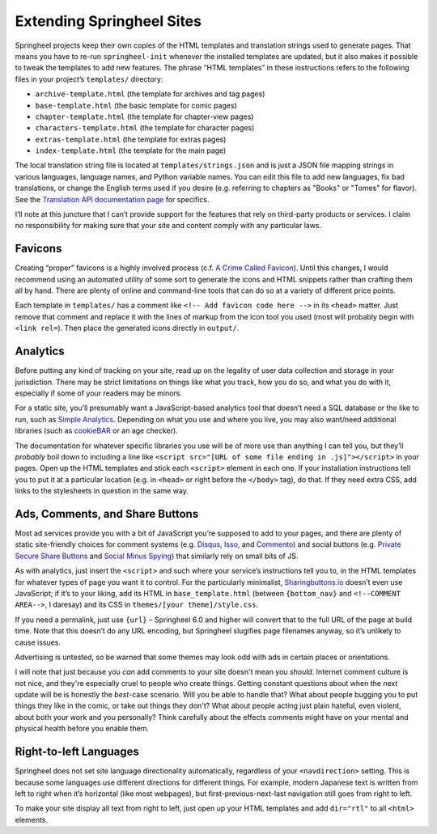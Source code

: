 Extending Springheel Sites
==========================

Springheel projects keep their own copies of the HTML templates
and translation strings used to generate pages. That means you have to
re-run ``springheel-init`` whenever the installed templates are
updated, but it also makes it possible to tweak the templates to add
new features. The phrase “HTML templates” in these instructions refers
to the following files in your project’s ``templates/`` directory:

-  ``archive-template.html`` (the template for archives and tag pages)
-  ``base-template.html`` (the basic template for comic pages)
-  ``chapter-template.html`` (the template for chapter-view pages)
-  ``characters-template.html`` (the template for character pages)
-  ``extras-template.html`` (the template for extras pages)
-  ``index-template.html`` (the template for the main page)

The local translation string file is located at ``templates/strings.json``
and is just a JSON file mapping strings in various languages, language
names, and Python variable names. You can edit this file to add new
languages, fix bad translations, or change the English terms used if
you desire (e.g. referring to chapters as "Books" or "Tomes" for flavor).
See the `Translation API documentation page <translation_api.html>`__
for specifics.

I’ll note at this juncture that I can’t provide support for the features
that rely on third-party products or services. I claim no responsibility
for making sure that your site and content comply with any particular
laws.

Favicons
--------

Creating “proper” favicons is a highly involved process (c.f. `A Crime
Called Favicon <https://meiert.com/en/blog/schmavicons/>`__). Until this
changes, I would recommend using an automated utility of some sort to
generate the icons and HTML snippets rather than crafting them all by
hand. There are plenty of online and command-line tools that can do so
at a variety of different price points.

Each template in ``templates/`` has a comment like
``<!-- Add favicon code here -->`` in its ``<head>`` matter. Just remove
that comment and replace it with the lines of markup from the icon tool
you used (most will probably begin with ``<link rel=``). Then place the
generated icons directly in ``output/``.

Analytics
---------

Before putting any kind of tracking on your site, read up on the
legality of user data collection and storage in your jurisdiction. There
may be strict limitations on things like what you track, how you do so,
and what you do with it, especially if some of your readers may be
minors.

For a static site, you’ll presumably want a JavaScript-based analytics
tool that doesn’t need a SQL database or the like to run, such as
`Simple Analytics <https://github.com/simpleanalytics/scripts>`__.
Depending on what you use and where you live, you may also want/need
additional libraries (such as `cookieBAR <https://cookie-bar.eu/>`__ or
an age checker).

The documentation for whatever specific libraries you use will be of
more use than anything I can tell you, but they’ll *probably* boil down
to including a line like
``<script src="[URL of some file ending in .js]"></script>`` in your
pages. Open up the HTML templates and stick each ``<script>`` element in
each one. If your installation instructions tell you to put it at a
particular location (e.g. in ``<head>`` or right before the ``</body>``
tag), do that. If they need extra CSS, add links to the stylesheets in
question in the same way.

Ads, Comments, and Share Buttons
--------------------------------

Most ad services provide you with a bit of JavaScript you’re supposed to
add to your pages, and there are plenty of static site-friendly choices
for comment systems (e.g. `Disqus <https://disqus.com/>`__,
`Isso <https://posativ.org/isso/>`__, and
`Commento <https://commento.io/>`__) and social buttons (e.g. `Private
Secure Share
Buttons <https://github.com/QuadrupleA/private-secure-sharing-buttons>`__
and `Social Minus Spying <https://ncase.me/SocialMinusSpying/>`__) that
similarly rely on small bits of JS.

As with analytics, just insert the ``<script>`` and such where your
service’s instructions tell you to, in the HTML templates for whatever
types of page you want it to control. For the particularly minimalist,
`Sharingbuttons.io <https://sharingbuttons.io/>`__ doesn’t even use
JavaScript; if it’s to your liking, add its HTML in
``base_template.html`` (between ``{bottom_nav}`` and
``<!--COMMENT AREA-->``, I daresay) and its CSS in
``themes/[your theme]/style.css``.

If you need a permalink, just use ``{url}`` – Springheel 6.0 and higher
will convert that to the full URL of the page at build time. Note that
this doesn’t do any URL encoding, but Springheel slugifies page
filenames anyway, so it’s unlikely to cause issues.

Advertising is untested, so be warned that some themes may look odd with
ads in certain places or orientations.

I will note that just because you *can* add comments to your site 
doesn't mean you *should*. Internet comment culture is not nice, and 
they're especially cruel to people who create things. Getting constant 
questions about when the next update will be is honestly the *best*-case 
scenario. Will you be able to handle that? What about people bugging you 
to put things they like in the comic, or take out things they don't? 
What about people acting just plain hateful, even violent, about both 
your work and you personally? Think carefully about the effects comments 
might have on your mental and physical health before you enable them.

Right-to-left Languages
-----------------------

Springheel does not set site language directionality automatically,
regardless of your ``<navdirection>`` setting. This is because some
languages use different directions for different things. For example,
modern Japanese text is written from left to right when it’s horizontal
(like most webpages), but first-previous-next-last navigation still goes
from right to left.

To make your site display all text from right to left, just open up your
HTML templates and add ``dir="rtl"`` to all ``<html>`` elements.
